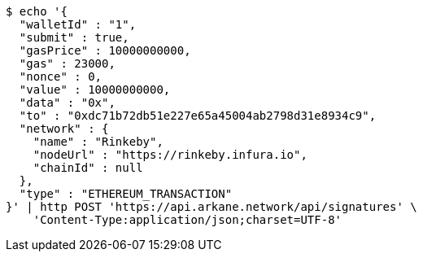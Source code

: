 [source,bash]
----
$ echo '{
  "walletId" : "1",
  "submit" : true,
  "gasPrice" : 10000000000,
  "gas" : 23000,
  "nonce" : 0,
  "value" : 10000000000,
  "data" : "0x",
  "to" : "0xdc71b72db51e227e65a45004ab2798d31e8934c9",
  "network" : {
    "name" : "Rinkeby",
    "nodeUrl" : "https://rinkeby.infura.io",
    "chainId" : null
  },
  "type" : "ETHEREUM_TRANSACTION"
}' | http POST 'https://api.arkane.network/api/signatures' \
    'Content-Type:application/json;charset=UTF-8'
----
